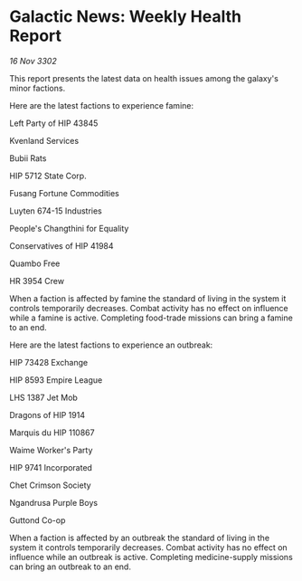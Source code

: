 * Galactic News: Weekly Health Report

/16 Nov 3302/

This report presents the latest data on health issues among the galaxy's minor factions. 

Here are the latest factions to experience famine: 

Left Party of HIP 43845 

Kvenland Services 

Bubii Rats 

HIP 5712 State Corp. 

Fusang Fortune Commodities 

Luyten 674-15 Industries 

People's Changthini for Equality 

Conservatives of HIP 41984 

Quambo Free 

HR 3954 Crew 

When a faction is affected by famine the standard of living in the system it controls temporarily decreases. Combat activity has no effect on influence while a famine is active. Completing food-trade missions can bring a famine to an end. 

Here are the latest factions to experience an outbreak: 

HIP 73428 Exchange 

HIP 8593 Empire League 

LHS 1387 Jet Mob 

Dragons of HIP 1914 

Marquis du HIP 110867 

Waime Worker's Party 

HIP 9741 Incorporated 

Chet Crimson Society 

Ngandrusa Purple Boys 

Guttond Co-op 

When a faction is affected by an outbreak the standard of living in the system it controls temporarily decreases. Combat activity has no effect on influence while an outbreak is active. Completing medicine-supply missions can bring an outbreak to an end.